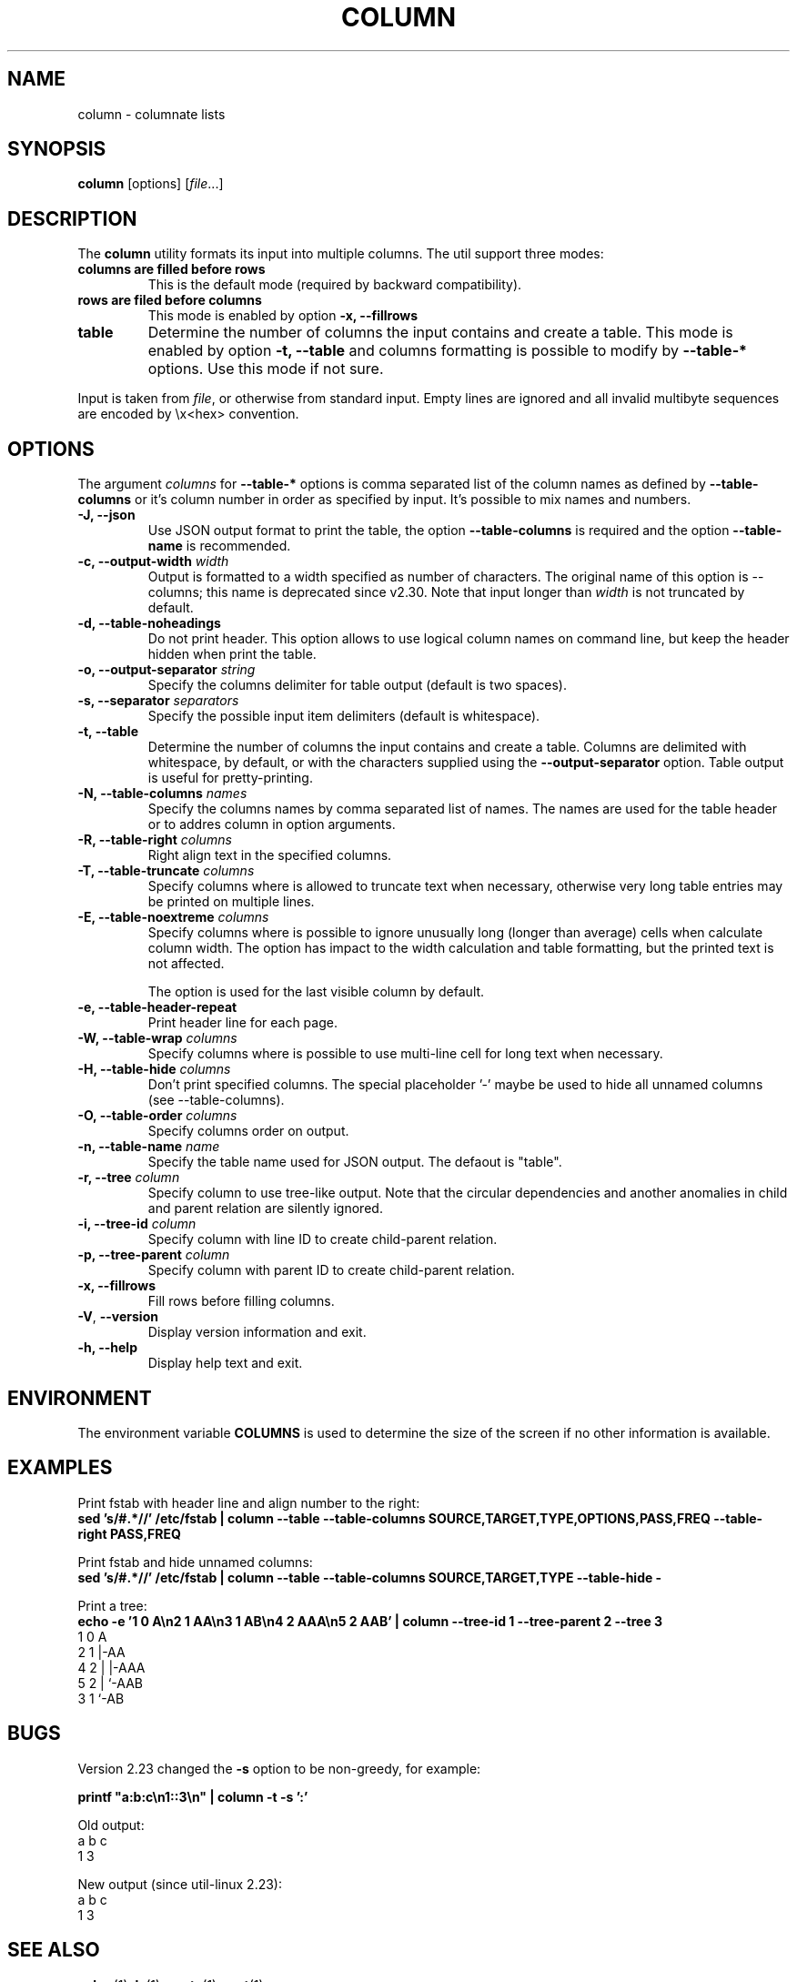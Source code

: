 .\" Copyright (c) 1989, 1990, 1993
.\"	The Regents of the University of California.  All rights reserved.
.\"
.\" Redistribution and use in source and binary forms, with or without
.\" modification, are permitted provided that the following conditions
.\" are met:
.\" 1. Redistributions of source code must retain the above copyright
.\"    notice, this list of conditions and the following disclaimer.
.\" 2. Redistributions in binary form must reproduce the above copyright
.\"    notice, this list of conditions and the following disclaimer in the
.\"    documentation and/or other materials provided with the distribution.
.\" 3. All advertising materials mentioning features or use of this software
.\"    must display the following acknowledgement:
.\"	This product includes software developed by the University of
.\"	California, Berkeley and its contributors.
.\" 4. Neither the name of the University nor the names of its contributors
.\"    may be used to endorse or promote products derived from this software
.\"    without specific prior written permission.
.\"
.\" THIS SOFTWARE IS PROVIDED BY THE REGENTS AND CONTRIBUTORS ``AS IS'' AND
.\" ANY EXPRESS OR IMPLIED WARRANTIES, INCLUDING, BUT NOT LIMITED TO, THE
.\" IMPLIED WARRANTIES OF MERCHANTABILITY AND FITNESS FOR A PARTICULAR PURPOSE
.\" ARE DISCLAIMED.  IN NO EVENT SHALL THE REGENTS OR CONTRIBUTORS BE LIABLE
.\" FOR ANY DIRECT, INDIRECT, INCIDENTAL, SPECIAL, EXEMPLARY, OR CONSEQUENTIAL
.\" DAMAGES (INCLUDING, BUT NOT LIMITED TO, PROCUREMENT OF SUBSTITUTE GOODS
.\" OR SERVICES; LOSS OF USE, DATA, OR PROFITS; OR BUSINESS INTERRUPTION)
.\" HOWEVER CAUSED AND ON ANY THEORY OF LIABILITY, WHETHER IN CONTRACT, STRICT
.\" LIABILITY, OR TORT (INCLUDING NEGLIGENCE OR OTHERWISE) ARISING IN ANY WAY
.\" OUT OF THE USE OF THIS SOFTWARE, EVEN IF ADVISED OF THE POSSIBILITY OF
.\" SUCH DAMAGE.
.\"
.\"     @(#)column.1	8.1 (Berkeley) 6/6/93
.\"
.TH COLUMN 1 "January 2017" "util-linux" "User Commands"
.SH NAME
column \- columnate lists
.SH SYNOPSIS
.BR column " [options]"
.RI [ file ...]
.SH DESCRIPTION
The
.B column
utility formats its input into multiple columns.  The util support three modes:
.TP
.BR "columns are filled before rows"
This is the default mode (required by backward compatibility).
.TP
.BR "rows are filed before columns"
This mode is enabled by option \fB-x, \-\-fillrows\fP
.TP
.BR "table"
Determine the number of columns the input contains and create a table.  This
mode is enabled by option \fB-t, \-\-table\fP and columns formatting is
possible to modify by \fB\-\-table-*\fP options.  Use this mode if not sure.
.PP
Input is taken from \fIfile\fR, or otherwise from standard input.  Empty lines
are ignored and all invalid multibyte sequences are encoded by \\x<hex> convention.
.PP
.SH OPTIONS
The argument \fIcolumns\fP for \fB\-\-table-*\fP options is comma separated
list of the column names as defined by \fB\-\-table-columns\fP or it's column
number in order as specified by input. It's possible to mix names and numbers.
.PP
.IP "\fB\-J, \-\-json\fP"
Use JSON output format to print the table, the option
\fB\-\-table\-columns\fP is required and the option \fB\-\-table\-name\fP is recommended.
.IP "\fB\-c, \-\-output\-width\fP \fIwidth\fP"
Output is formatted to a width specified as number of characters. The original
name of this option is --columns; this name is deprecated since v2.30. Note that input
longer than \fIwidth\fP is not truncated by default.
.IP "\fB\-d, \-\-table\-noheadings\fP"
Do not print header. This option allows to use logical column names on command line, but keep the header hidden when print the table.
.IP "\fB\-o, \-\-output\-separator\fP \fIstring\fP"
Specify the columns delimiter for table output (default is two spaces).
.IP "\fB\-s, \-\-separator\fP \fIseparators\fP"
Specify the possible input item delimiters (default is whitespace).
.IP "\fB\-t, \-\-table\fP"
Determine the number of columns the input contains and create a table.
Columns are delimited with whitespace, by default, or with the characters
supplied using the \fB\-\-output\-separator\fP option.
Table output is useful for pretty-printing.
.IP "\fB\-N, \-\-table-columns\fP \fInames\fP"
Specify the columns names by comma separated list of names. The names are used
for the table header or to addres column in option arguments.
.IP "\fB\-R, \-\-table-right\fP \fIcolumns\fP"
Right align text in the specified columns.
.IP "\fB\-T, \-\-table-truncate\fP \fIcolumns\fP"
Specify columns where is allowed to truncate text when necessary, otherwise
very long table entries may be printed on multiple lines.
.IP "\fB\-E, \-\-table-noextreme\fP \fIcolumns\fP"
Specify columns where is possible to ignore unusually long (longer than
average) cells when calculate column width.  The option has impact to the width
calculation and table formatting, but the printed text is not affected.

The option is used for the last visible column by default.

.IP "\fB\-e, \-\-table\-header\-repeat\fP"
Print header line for each page.
.IP "\fB\-W, \-\-table-wrap\fP \fIcolumns\fP"
Specify columns where is possible to use multi-line cell for long text when
necessary.
.IP "\fB\-H, \-\-table-hide\fP \fIcolumns\fP"
Don't print specified columns. The special placeholder '-' maybe be used to
hide all unnamed columns (see --table-columns).
.IP "\fB\-O, \-\-table-order\fP \fIcolumns\fP"
Specify columns order on output.
.IP "\fB\-n, \-\-table-name\fP \fIname\fP"
Specify the table name used for JSON output. The defaout is "table".
.IP "\fB\-r, \-\-tree\fP \fIcolumn\fP"
Specify column to use tree-like output. Note that the circular dependencies and
another anomalies in child and parent relation are silently ignored.
.IP "\fB\-i, \-\-tree\-id\fP \fIcolumn\fP"
Specify column with line ID to create child-parent relation.
.IP "\fB\-p, \-\-tree\-parent\fP \fIcolumn\fP"
Specify column with parent ID to create child-parent relation.
.PP
.IP "\fB\-x, \-\-fillrows\fP"
Fill rows before filling columns.
.IP "\fB\-V\fR, \fB\-\-version\fR"
Display version information and exit.
.IP "\fB\-h, \-\-help\fP"
Display help text and exit.
.SH ENVIRONMENT
The environment variable \fBCOLUMNS\fR is used to determine the size of
the screen if no other information is available.
.SH EXAMPLES
Print fstab with header line and align number to the right:
.EX
\fBsed 's/#.*//' /etc/fstab | column --table --table-columns SOURCE,TARGET,TYPE,OPTIONS,PASS,FREQ --table-right PASS,FREQ\fR
.EE
.PP
Print fstab and hide unnamed columns:
.EX
\fBsed 's/#.*//' /etc/fstab | column --table --table-columns SOURCE,TARGET,TYPE --table-hide -\fR
.EE
.PP

.PP
Print a tree:
.EX
\fBecho -e '1 0 A\\n2 1 AA\\n3 1 AB\\n4 2 AAA\\n5 2 AAB' | column --tree-id 1 --tree-parent 2 --tree 3\fR
1  0  A
2  1  |-AA
4  2  | |-AAA
5  2  | `-AAB
3  1  `-AB
.EE
.SH BUGS
Version 2.23 changed the
.B \-s
option to be non-greedy, for example:
.PP
.EX
\fBprintf "a:b:c\\n1::3\\n" | column  -t -s ':'\fR
.EE
.PP
Old output:
.EX
a  b  c
1  3
.EE
.PP
New output (since util-linux 2.23):
.EX
a  b  c
1     3
.EE
.SH "SEE ALSO"
.BR colrm (1),
.BR ls (1),
.BR paste (1),
.BR sort (1)
.SH HISTORY
The column command appeared in 4.3BSD-Reno.
.SH AVAILABILITY
The column command is part of the util-linux package and is available from
https://www.kernel.org/pub/linux/utils/util-linux/.
